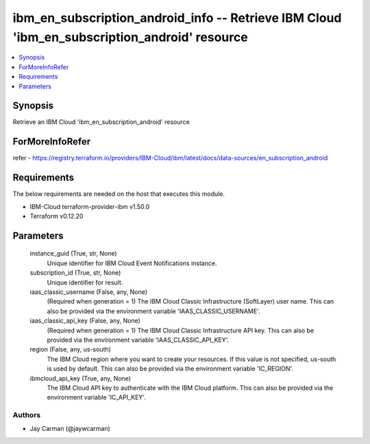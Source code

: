
ibm_en_subscription_android_info -- Retrieve IBM Cloud 'ibm_en_subscription_android' resource
=============================================================================================

.. contents::
   :local:
   :depth: 1


Synopsis
--------

Retrieve an IBM Cloud 'ibm_en_subscription_android' resource


ForMoreInfoRefer
----------------
refer - https://registry.terraform.io/providers/IBM-Cloud/ibm/latest/docs/data-sources/en_subscription_android

Requirements
------------
The below requirements are needed on the host that executes this module.

- IBM-Cloud terraform-provider-ibm v1.50.0
- Terraform v0.12.20



Parameters
----------

  instance_guid (True, str, None)
    Unique identifier for IBM Cloud Event Notifications instance.


  subscription_id (True, str, None)
    Unique identifier for result.


  iaas_classic_username (False, any, None)
    (Required when generation = 1) The IBM Cloud Classic Infrastructure (SoftLayer) user name. This can also be provided via the environment variable 'IAAS_CLASSIC_USERNAME'.


  iaas_classic_api_key (False, any, None)
    (Required when generation = 1) The IBM Cloud Classic Infrastructure API key. This can also be provided via the environment variable 'IAAS_CLASSIC_API_KEY'.


  region (False, any, us-south)
    The IBM Cloud region where you want to create your resources. If this value is not specified, us-south is used by default. This can also be provided via the environment variable 'IC_REGION'.


  ibmcloud_api_key (True, any, None)
    The IBM Cloud API key to authenticate with the IBM Cloud platform. This can also be provided via the environment variable 'IC_API_KEY'.













Authors
~~~~~~~

- Jay Carman (@jaywcarman)

